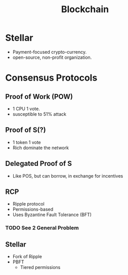 :PROPERTIES:
:ID:       41015045-a7b0-4fb1-90eb-35be45b5c2bd
:END:
#+title: Blockchain

* Stellar
- Payment-focused crypto-currency.
- open-source, non-profit organization.

* Consensus Protocols

** Proof of Work (POW)
- 1 CPU 1 vote.
- susceptible to 51% attack

** Proof of S(?)
- 1 token 1 vote
- Rich dominate the network

** Delegated Proof of S
- Like POS, but can borrow, in exchange for incentives

** RCP
- Ripple protocol
- Permissions-based
- Uses Byzantine Fault Tolerance (BFT)

*** TODO See 2 General Problem

** Stellar
- Fork of Ripple
- PBFT
  - Tiered permissions
